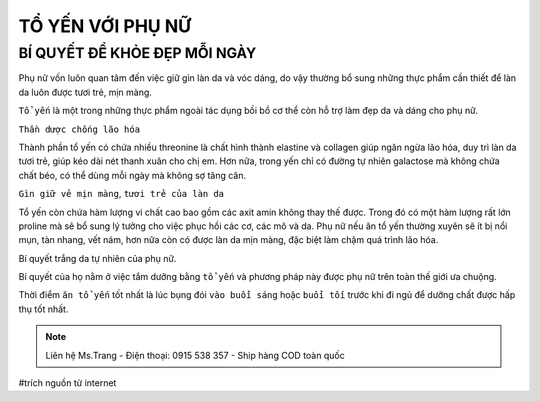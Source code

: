 TỔ YẾN VỚI PHỤ NỮ
========

BÍ QUYẾT ĐỂ KHỎE ĐẸP MỖI NGÀY
--------

Phụ nữ vốn luôn quan tâm đến việc giữ gìn làn da và vóc dáng, do vậy thường bổ sung những thực phẩm cần thiết để làn da luôn được tươi trẻ, mịn màng.
  
``Tổ yến`` là một trong những thực phẩm ngoài tác dụng bồi bổ cơ thể còn hỗ trợ làm đẹp da và dáng cho phụ nữ.

.. image:: /img/yen43.jpg

``Thần dược chống lão hóa``

Thành phần tổ yến có chứa nhiều threonine là chất hình thành elastine và collagen giúp ngăn ngừa lão hóa, duy trì làn da tươi trẻ, giúp kéo dài nét thanh xuân cho chị em. Hơn nữa, trong yến chỉ có đường tự nhiên galactose mà không chứa chất béo, có thể dùng mỗi ngày mà không sợ tăng cân.

``Gìn giữ vẻ mịn màng``, ``tươi trẻ của làn da``

Tổ yến còn chứa hàm lượng vi chất cao bao gồm các  axit amin không thay thế được.
Trong đó có một hàm lượng rất lớn proline mà sẽ bổ sung lý tưởng cho việc phục hồi các cơ, các mô và da. 
Phụ nữ nếu ăn tổ yến thường xuyên sẽ ít bị nổi mụn, tàn nhang, vết nám, hơn nữa còn có được làn da mịn màng, đặc biệt làm chậm quá trình lão hóa.

Bí quyết trắng da tự nhiên của phụ nữ.

Bí quyết của họ nằm ở việc tắm dưỡng bằng ``tổ yến`` và phương pháp này được phụ nữ trên toàn thế giới ưa chuộng.

.. image:: /img/yen44.jpg

Thời điểm ``ăn tổ yến`` tốt nhất là lúc bụng đói ``vào buổi sáng`` hoặc ``buổi tối`` trước khi đi ngủ để dưỡng chất được hấp thụ tốt nhất.

.. note:: Liên hệ Ms.Trang - Điện thoại: 0915 538 357 - Ship hàng COD toàn quốc
.. image:: /img/yen06.jpg

#trích nguồn từ internet

